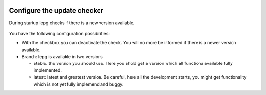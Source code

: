  .. Author: Stefan Feuz; http://www.laboratoridenvol.com

 .. Copyright: General Public License GNU GPL 3.0

****************************
Configure the update checker
****************************

During startup lepg checks if there is a new version available.  

 .. image:: /images/setup/updateCheck.png

You have the following configuration possibilities: 

* With the checkbox you can deactivate the check. You will no more be informed if there is a newer version available. 

* Branch: lepg is available in two versions

  * stable: the version you should use. Here you shold get a version which all functions available fully implemented. 
  
  * latest: latest and greatest version. Be careful, here all the development starts, you might get functionality which is not yet fully implemend and buggy. 
